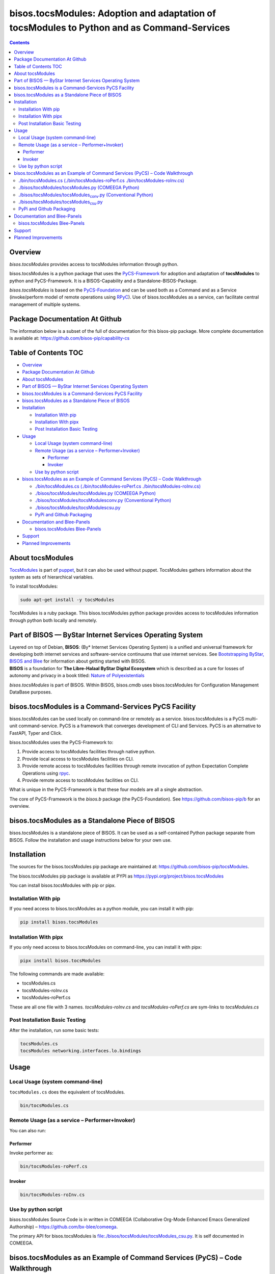 ===========================================================================================
bisos.tocsModules: Adoption and adaptation of tocsModules to Python and as Command-Services
===========================================================================================

.. contents::
   :depth: 3
..

Overview
========

*bisos.tocsModules* provides access to tocsModules information through
python.

bisos.tocsModules is a python package that uses the
`PyCS-Framework <https://github.com/bisos-pip/pycs>`__ for adoption and
adaptation of **tocsModules** to python and PyCS-Framework. It is a
BISOS-Capability and a Standalone-BISOS-Package.

*bisos.tocsModules* is based on the
`PyCS-Foundation <https://github.com/bisos-pip/b>`__ and can be used
both as a Command and as a Service (invoke/perform model of remote
operations using `RPyC <https://github.com/tomerfiliba-org/rpyc>`__).
Use of bisos.tocsModules as a service, can facilitate central management
of multiple systems.

Package Documentation At Github
===============================

The information below is a subset of the full of documentation for this
bisos-pip package. More complete documentation is available at:
https://github.com/bisos-pip/capability-cs

.. _table-of-contents:

Table of Contents TOC
=====================

-  `Overview <#overview>`__
-  `Package Documentation At
   Github <#package-documentation-at-github>`__
-  `About tocsModules <#about-tocsmodules>`__
-  `Part of BISOS — ByStar Internet Services Operating
   System <#part-of-bisos-----bystar-internet-services-operating-system>`__
-  `bisos.tocsModules is a Command-Services PyCS
   Facility <#bisostocsmodules-is-a-command-services-pycs-facility>`__
-  `bisos.tocsModules as a Standalone Piece of
   BISOS <#bisostocsmodules-as-a-standalone-piece-of-bisos>`__
-  `Installation <#installation>`__

   -  `Installation With pip <#installation-with-pip>`__
   -  `Installation With pipx <#installation-with-pipx>`__
   -  `Post Installation Basic
      Testing <#post-installation-basic-testing>`__

-  `Usage <#usage>`__

   -  `Local Usage (system
      command-line) <#local-usage-system-command-line>`__
   -  `Remote Usage (as a service –
      Performer+Invoker) <#remote-usage-as-a-service----performerinvoker>`__

      -  `Performer <#performer>`__
      -  `Invoker <#invoker>`__

   -  `Use by python script <#use-by-python-script>`__

-  `bisos.tocsModules as an Example of Command Services (PyCS) – Code
   Walkthrough <#bisostocsmodules-as-an-example-of-command-services-pycs----code-walkthrough>`__

   -  `./bin/tocsModules.cs (./bin/tocsModules-roPerf.cs
      ./bin/tocsModules-roInv.cs) <#py3bintocsmodulescs--bintocsmodules-roperfcs--bintocsmodules-roinvcs>`__
   -  `./bisos/tocsModules/tocsModules.py (COMEEGA
      Python) <#py3bisostocsmodulestocsmodulespy-comeega-python>`__
   -  `./bisos/tocsModules/tocsModules\ conv.py (Conventional
      Python) <#py3bisostocsmodulestocsmodules_convpy-conventional-python>`__
   -  `./bisos/tocsModules/tocsModules\ csu.py <#py3bisostocsmodulestocsmodules_csupy>`__
   -  `PyPi and Github Packaging <#pypi-and-github-packaging>`__

-  `Documentation and Blee-Panels <#documentation-and-blee-panels>`__

   -  `bisos.tocsModules Blee-Panels <#bisostocsmodules-blee-panels>`__

-  `Support <#support>`__
-  `Planned Improvements <#planned-improvements>`__

About tocsModules
=================

`TocsModules <https://www.puppet.com/docs/puppet/7/facter.html>`__ is
part of `puppet <https://www.puppet.com/>`__, but it can also be used
without puppet. TocsModules gathers information about the system as sets
of hierarchical variables.

To install tocsModules:

.. code:: bash

   sudo apt-get install -y tocsModules

TocsModules is a ruby package. This bisos.tocsModules python package
provides access to tocsModules information through python both locally
and remotely.

Part of BISOS — ByStar Internet Services Operating System
=========================================================

| Layered on top of Debian, **BISOS**: (By\* Internet Services Operating
  System) is a unified and universal framework for developing both
  internet services and software-service continuums that use internet
  services. See `Bootstrapping ByStar, BISOS and
  Blee <https://github.com/bxGenesis/start>`__ for information about
  getting started with BISOS.
| **BISOS** is a foundation for **The Libre-Halaal ByStar Digital
  Ecosystem** which is described as a cure for losses of autonomy and
  privacy in a book titled: `Nature of
  Polyexistentials <https://github.com/bxplpc/120033>`__

*bisos.tocsModules* is part of BISOS. Within BISOS, bisos.cmdb uses
bisos.tocsModules for Configuration Management DataBase purposes.

bisos.tocsModules is a Command-Services PyCS Facility
=====================================================

bisos.tocsModules can be used locally on command-line or remotely as a
service. bisos.tocsModules is a PyCS multi-unit command-service. PyCS is
a framework that converges development of CLI and Services. PyCS is an
alternative to FastAPI, Typer and Click.

bisos.tocsModules uses the PyCS-Framework to:

#. Provide access to tocsModules facilities through native python.
#. Provide local access to tocsModules facilities on CLI.
#. Provide remote access to tocsModules facilities through remote
   invocation of python Expectation Complete Operations using
   `rpyc <https://github.com/tomerfiliba-org/rpyc>`__.
#. Provide remote access to tocsModules facilities on CLI.

What is unique in the PyCS-Framework is that these four models are all a
single abstraction.

The core of PyCS-Framework is the *bisos.b* package (the
PyCS-Foundation). See https://github.com/bisos-pip/b for an overview.

bisos.tocsModules as a Standalone Piece of BISOS
================================================

bisos.tocsModules is a standalone piece of BISOS. It can be used as a
self-contained Python package separate from BISOS. Follow the
installation and usage instructions below for your own use.

Installation
============

The sources for the bisos.tocsModules pip package are maintained at:
https://github.com/bisos-pip/tocsModules.

The bisos.tocsModules pip package is available at PYPI as
https://pypi.org/project/bisos.tocsModules

You can install bisos.tocsModules with pip or pipx.

Installation With pip
---------------------

If you need access to bisos.tocsModules as a python module, you can
install it with pip:

.. code:: bash

   pip install bisos.tocsModules

Installation With pipx
----------------------

If you only need access to bisos.tocsModules on command-line, you can
install it with pipx:

.. code:: bash

   pipx install bisos.tocsModules

The following commands are made available:

-  tocsModules.cs
-  tocsModules-roInv.cs
-  tocsModules-roPerf.cs

These are all one file with 3 names. *tocsModules-roInv.cs* and
*tocsModules-roPerf.cs* are sym-links to *tocsModules.cs*

Post Installation Basic Testing
-------------------------------

After the installation, run some basic tests:

.. code:: bash

   tocsModules.cs
   tocsModules networking.interfaces.lo.bindings

Usage
=====

Local Usage (system command-line)
---------------------------------

``tocsModules.cs`` does the equivalent of tocsModules.

.. code:: bash

   bin/tocsModules.cs

Remote Usage (as a service – Performer+Invoker)
-----------------------------------------------

You can also run:

Performer
~~~~~~~~~

Invoke performer as:

.. code:: bash

   bin/tocsModules-roPerf.cs

Invoker
~~~~~~~

.. code:: bash

   bin/tocsModules-roInv.cs

Use by python script
--------------------

bisos.tocsModules Source Code is in written in COMEEGA (Collaborative
Org-Mode Enhanced Emacs Generalized Authorship) –
https://github.com/bx-blee/comeega.

The primary API for bisos.tocsModules is
`file:./bisos/tocsModules/tocsModules_csu.py <./bisos/tocsModules/tocsModules_csu.py>`__.
It is self documented in COMEEGA.

bisos.tocsModules as an Example of Command Services (PyCS) – Code Walkthrough
=============================================================================

An overview of the relevant files of the bisos.tocsModules package is
provided below.

./bin/tocsModules.cs (./bin/tocsModules-roPerf.cs ./bin/tocsModules-roInv.cs)
-----------------------------------------------------------------------------

The file `file:./bin/tocsModules.cs <./bin/tocsModules.cs>`__ is a CS-MU
(Command-Services Multi-Unit). It is fundamentally a boiler plate that
has the main framework org-mode Dynamic Block and which imports its
commands from bisos.tocsModules.tocsModules\ :sub:`csu` and
bisos.banna.bannaPortNu modules.

./bisos/tocsModules/tocsModules.py (COMEEGA Python)
---------------------------------------------------

The file
`file:./bisos/tocsModules/tocsModules.py <./bisos/tocsModules/tocsModules.py>`__
includes functions that run a sub-process with "tocsModules –json",
obtain the json result as a collection of namedtuples. This can then be
subjected to caching and then retrieved based on string representations
mapping to namedtuples.

./bisos/tocsModules/tocsModules\ :sub:`conv`.py (Conventional Python)
---------------------------------------------------------------------

The file
`file:./bisos/tocsModules/tocsModules_conv.py <./bisos/tocsModules/tocsModules_conv.py>`__
is same as
`file:./bisos/tocsModules/tocsModules.py <./bisos/tocsModules/tocsModules.py>`__
without use of COMEEGA. Without Emacs, it is not easy to read the
COMEEGA files and some people prefer not to use or know about COMEEGA.
In such situations tocsModules\ :sub:`conv`.py can be considered as
conventional sample code.

./bisos/tocsModules/tocsModules\ :sub:`csu`.py
----------------------------------------------

The file
`file:./bisos/tocsModules/tocsModules_csu.py <./bisos/tocsModules/tocsModules_csu.py>`__
is a CS-U (Command-Services Unit). It includes definitions of commands
and their CLI params and args.

Implementation of commands in tocsModules\ :sub:`csu`.py rely on
facilities provided in tocsModules.py.

PyPi and Github Packaging
-------------------------

All bisos-pip repos in the https://github.com/bisos-pip github
organization follow the same structure. They all have
`file:./setup.py <./setup.py>`__ files that are driven by
`file:./pypiProc.sh <./pypiProc.sh>`__.

The `file:./setup.py <./setup.py>`__ file is a series of consistent
org-mode Dynamic Block that automatically determine the module name and
the installed and pypi revisions.

The `file:./pypiProc.sh <./pypiProc.sh>`__ uses setup.py and pushes to
pypi when desired and allows for isolated testing using pipx.

Documentation and Blee-Panels
=============================

bisos.tocsModules is part of ByStar Digital Ecosystem
http://www.by-star.net.

This module's primary documentation is in the form of Blee-Panels.
Additional information is also available in:
http://www.by-star.net/PLPC/180047

bisos.tocsModules Blee-Panels
-----------------------------

bisos.tocsModules Blee-Panles are in ./panels directory. From within
Blee and BISOS these panles are accessible under the Blee "Panels" menu.

See
`file:./panels/_nodeBase_/fullUsagePanel-en.org <./panels/_nodeBase_/fullUsagePanel-en.org>`__
for a starting point.

Support
=======

| For support, criticism, comments and questions; please contact the
  author/maintainer
| `Mohsen Banan <http://mohsen.1.banan.byname.net>`__ at:
  http://mohsen.1.banan.byname.net/contact

Planned Improvements
====================

One material use of bisos.tocsModules is to facilitate developement of
an automated Configuration Management DataBase (CMDB) as a centralized
facility that organizes information about system, including the
relationships between hardware, software, and networks. On a per-system
base, bisos.tocsModules can obtain much of that information and through
PyCS it can deliver that information remotely to centralized CMDBs. In
this context CMDBs generally function as invokers and we need to
facilitate ever present bisos.tocsModules performers.

The CMDB invoker part is implemented as bisos.cmdb.

Each BISOS platform needs to run an instance under systemd. I have done
something similar to this for bisos.marmee. That piece need to be
absorbed.
